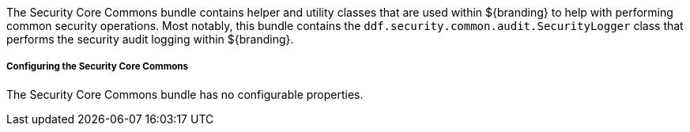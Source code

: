 :title: Security Core Commons
:type: subSecurityFramework
:status: published
:parent: Security Core
:order: 02
:summary: Security Core commons.

The Security Core Commons bundle contains helper and utility classes that are used within ${branding} to help with performing common security operations.
Most notably, this bundle contains the `ddf.security.common.audit.SecurityLogger` class that performs the security audit logging within ${branding}.

===== Configuring the Security Core Commons

The Security Core Commons bundle has no configurable properties.

